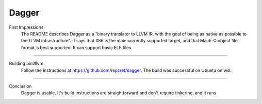 Dagger
***********

First Impressions
    The README describes Dagger as a "binary translator to LLVM IR, with the
    goal of being as native as possible to the LLVM infrastructure". It
    says that X86 is the main currently supported target, and that
    Mach-O object file format is best supported. It can support
    basic ELF files.

--------------------------------------------------------------------------------------------

Building bin2llvm
    Follow the instructions at https://github.com/repzret/dagger.
    The build was successful on Ubuntu on wsl.

--------------------------------------------------------------------------------------------

Conclusion
    Dagger is usable. It's build instructions are straightforward and don't require tinkering,
    and it runs
